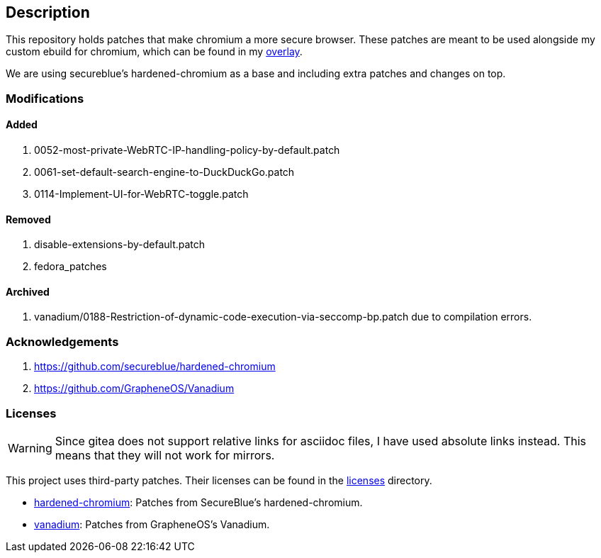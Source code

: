 == Description

This repository holds patches that make chromium a more secure browser. These
patches are meant to be used alongside my custom ebuild for chromium, which can be
found in my https://src.reticentadmin.com/aryan/haoyis-gentoo-overlay[overlay].

We are using secureblue's hardened-chromium as a base and including extra
patches and changes on top.

=== Modifications

==== Added
1. 0052-most-private-WebRTC-IP-handling-policy-by-default.patch
2. 0061-set-default-search-engine-to-DuckDuckGo.patch
3. 0114-Implement-UI-for-WebRTC-toggle.patch

==== Removed
1. disable-extensions-by-default.patch
2. fedora_patches

==== Archived
1. vanadium/0188-Restriction-of-dynamic-code-execution-via-seccomp-bp.patch due
   to compilation errors.

=== Acknowledgements

1. https://github.com/secureblue/hardened-chromium
2. https://github.com/GrapheneOS/Vanadium

=== Licenses

[WARNING]
====
Since gitea does not support relative links for asciidoc files, I have used
absolute links instead. This means that they will not work for mirrors.
====

This project uses third-party patches. Their licenses can be found in the
https://src.reticentadmin.com/aryan/hardened-chromium/src/branch/main/licenses/[licenses] directory.

* https://src.reticentadmin.com/aryan/hardened-chromium/src/branch/main/licenses/hardened-chromium/[hardened-chromium]: Patches from SecureBlue's hardened-chromium.
* https://src.reticentadmin.com/aryan/hardened-chromium/src/branch/main/licenses/vanadium/[vanadium]: Patches from GrapheneOS's Vanadium.
